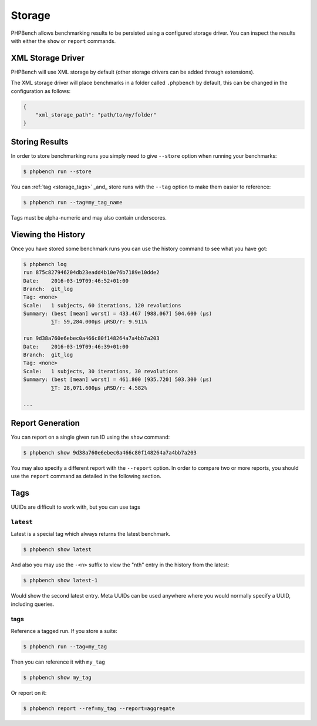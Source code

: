 Storage
=======

PHPBench allows benchmarking results to be persisted using a configured
storage driver. You can inspect the results with either the ``show`` or
``report`` commands.

XML Storage Driver
------------------

PHPBench will use XML storage by default (other storage drivers can be added
through extensions).

The XML storage driver will place benchmarks in a folder called ``.phpbench``
by default, this can be changed in the configuration as follows:

.. code-block:: json

    {
        "xml_storage_path": "path/to/my/folder"
    }

Storing Results
---------------

In order to store benchmarking runs you simply need to give ``--store`` option
when running your benchmarks:

.. code-block:: bash

    $ phpbench run --store

You can :ref:`tag <storage_tags>` _and_ store runs with the ``--tag`` option to make them easier to
reference:

.. code-block:: bash

    $ phpbench run --tag=my_tag_name

Tags must be alpha-numeric and may also contain underscores.

Viewing the History
-------------------

Once you have stored some benchmark runs you can use the history command to
see what you have got:

.. code-block:: bash

    $ phpbench log
    run 875c827946204db23eadd4b10e76b7189e10dde2
    Date:    2016-03-19T09:46:52+01:00
    Branch:  git_log
    Tag: <none>
    Scale:   1 subjects, 60 iterations, 120 revolutions
    Summary: (best [mean] worst) = 433.467 [988.067] 504.600 (μs)
             ⅀T: 59,284.000μs μRSD/r: 9.911%

    run 9d38a760e6ebec0a466c80f148264a7a4bb7a203
    Date:    2016-03-19T09:46:39+01:00
    Branch:  git_log
    Tag: <none>
    Scale:   1 subjects, 30 iterations, 30 revolutions
    Summary: (best [mean] worst) = 461.800 [935.720] 503.300 (μs)
             ⅀T: 28,071.600μs μRSD/r: 4.582%

    ...

Report Generation
-----------------

You can report on a single given run ID using the ``show`` command:

.. code-block:: bash

    $ phpbench show 9d38a760e6ebec0a466c80f148264a7a4bb7a203

You may also specify a different report with the ``--report`` option. In order
to compare two or more reports, you should use the ``report`` command as
detailed in the following section.

Tags
----

UUIDs are difficult to work with, but you can use tags

``latest``
~~~~~~~~~~

Latest is a special tag which always returns the latest benchmark.

.. code-block:: bash

    $ phpbench show latest

And also you may use the ``-<n>`` suffix to view the "nth" entry in
the history from the latest:

.. code-block:: bash

    $ phpbench show latest-1

Would show the second latest entry. Meta UUIDs can be used anywhere where you
would normally specify a UUID, including queries.

.. _storage_tags:

tags
~~~~

Reference a tagged run. If you store a suite:

.. code-block:: bash

    $ phpbench run --tag=my_tag

Then you can reference it with ``my_tag``

.. code-block:: bash

    $ phpbench show my_tag

Or report on it:

.. code-block:: bash

    $ phpbench report --ref=my_tag --report=aggregate
